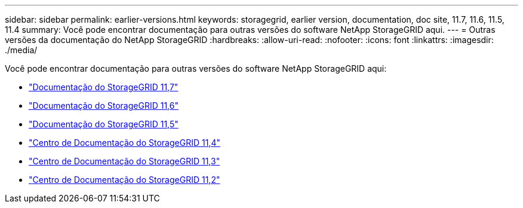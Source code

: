 ---
sidebar: sidebar 
permalink: earlier-versions.html 
keywords: storagegrid, earlier version, documentation, doc site, 11.7, 11.6, 11.5, 11.4 
summary: Você pode encontrar documentação para outras versões do software NetApp StorageGRID aqui. 
---
= Outras versões da documentação do NetApp StorageGRID
:hardbreaks:
:allow-uri-read: 
:nofooter: 
:icons: font
:linkattrs: 
:imagesdir: ./media/


[role="lead"]
Você pode encontrar documentação para outras versões do software NetApp StorageGRID aqui:

* https://docs.netapp.com/us-en/storagegrid-117/index.html["Documentação do StorageGRID 11,7"^]
* https://docs.netapp.com/us-en/storagegrid-116/index.html["Documentação do StorageGRID 11,6"^]
* https://docs.netapp.com/us-en/storagegrid-115/index.html["Documentação do StorageGRID 11,5"^]
* https://docs.netapp.com/sgws-114/index.jsp["Centro de Documentação do StorageGRID 11,4"^]
* https://docs.netapp.com/sgws-113/index.jsp["Centro de Documentação do StorageGRID 11,3"^]
* https://docs.netapp.com/sgws-112/index.jsp["Centro de Documentação do StorageGRID 11,2"^]

